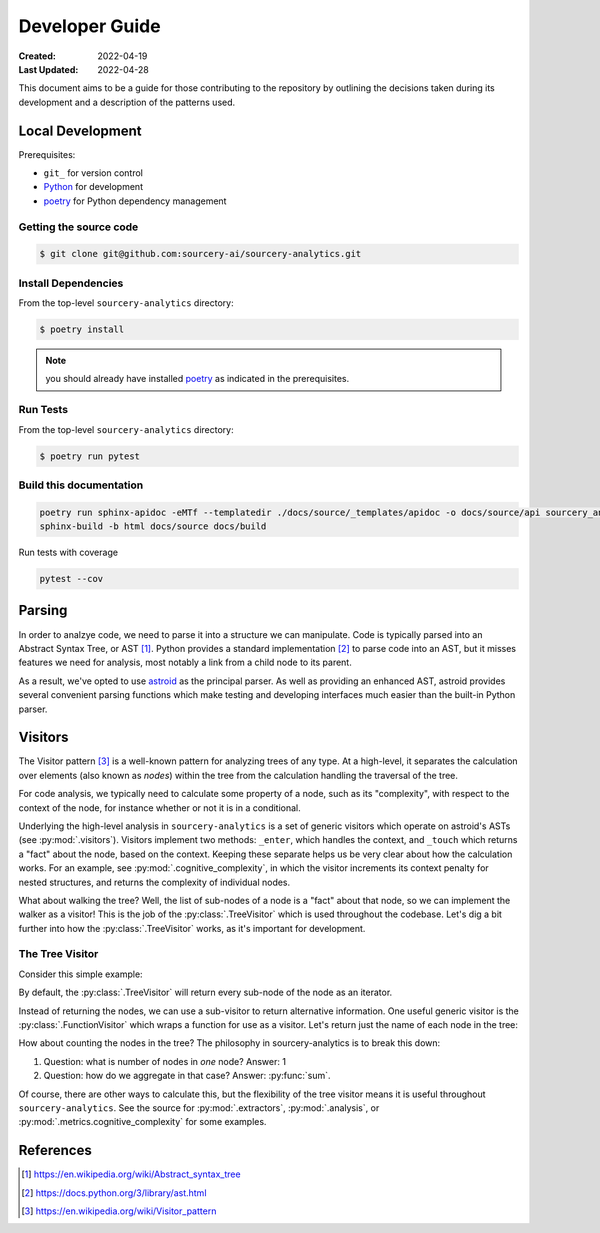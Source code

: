 ###############
Developer Guide
###############

:Created: 2022-04-19
:Last Updated: 2022-04-28

This document aims to be a guide for those contributing to the repository by outlining the decisions taken
during its development and a description of the patterns used.


Local Development
=================

Prerequisites:

* ``git_`` for version control
* Python_ for development
* poetry_ for Python dependency management

Getting the source code
-----------------------

.. code-block::

   $ git clone git@github.com:sourcery-ai/sourcery-analytics.git

Install Dependencies
--------------------

From the top-level ``sourcery-analytics`` directory:

.. code-block::

   $ poetry install

.. note:: you should already have installed poetry_ as indicated in the prerequisites.

Run Tests
---------

From the top-level ``sourcery-analytics`` directory:

.. code-block::

   $ poetry run pytest

Build this documentation
------------------------

.. code-block::

   poetry run sphinx-apidoc -eMTf --templatedir ./docs/source/_templates/apidoc -o docs/source/api sourcery_analytics
   sphinx-build -b html docs/source docs/build

Run tests with coverage

.. code-block::

   pytest --cov

.. _git: https://git-scm.com/
.. _Python: https://www.python.org/
.. _poetry: https://python-poetry.org/


Parsing
=======

In order to analzye code, we need to parse it into a structure we can manipulate. Code is typically parsed
into an Abstract Syntax Tree, or AST [#]_. Python provides a standard implementation [#]_ to parse code into an AST,
but it misses features we need for analysis, most notably a link from a child node to its parent.

As a result, we've opted to use `astroid <https://github.com/PyCQA/astroid>`_ as the principal parser.
As well as providing an enhanced AST, astroid provides several convenient parsing functions which make testing
and developing interfaces much easier than the built-in Python parser.


Visitors
========

The Visitor pattern [#]_ is a well-known pattern for analyzing trees of any type. At a high-level,
it separates the calculation over elements (also known as *nodes*) within the tree from the calculation
handling the traversal of the tree.

For code analysis, we typically need to calculate some property of a node, such as its "complexity", with
respect to the context of the node, for instance whether or not it is in a conditional.

Underlying the high-level analysis in ``sourcery-analytics`` is a set of generic visitors which operate
on astroid's ASTs (see :py:mod:`.visitors`). Visitors implement two methods: ``_enter``, which handles the context,
and ``_touch`` which returns a "fact" about the node, based on the context. Keeping these separate helps us be very
clear about how the calculation works. For an example, see :py:mod:`.cognitive_complexity`, in which the visitor
increments its context penalty for nested structures, and returns the complexity of individual nodes.

What about walking the tree? Well, the list of sub-nodes of a node is a "fact" about that node, so we can implement
the walker as a visitor! This is the job of the :py:class:`.TreeVisitor` which is used throughout the codebase.
Let's dig a bit further into how the :py:class:`.TreeVisitor` works, as it's important for development.

The Tree Visitor
----------------

Consider this simple example:

.. doctest::

   >>> import astroid
   >>> from sourcery_analytics.visitors import TreeVisitor

   >>> src = '''
   ...     def add(x, y):
   ...         z = x + y
   ...         return z
   ... '''
   >>> node = astroid.extract_node(src)
   >>> tree_visitor = TreeVisitor()

By default, the :py:class:`.TreeVisitor` will return every sub-node of the node as an iterator.

.. doctest::

   >>> tree_visitor.visit(node)
   <generator object TreeVisitor._visit at 0x...>
   >>> list(tree_visitor.visit(node))
   [<FunctionDef.add l.2 at 0x...>, <Arguments l.2 at 0x...>, <AssignName.x l.2 at 0x...>, <AssignName.y l.2 at 0x...>, <Assign l.3 at 0x...>, <AssignName.z l.3 at 0x...>, <BinOp l.3 at 0x...>, <Name.x l.3 at 0x...>, <Name.y l.3 at 0x...>, <Return l.4 at 0x...>, <Name.z l.4 at 0x...>]

Instead of returning the nodes, we can use a sub-visitor to return alternative information.
One useful generic visitor is the :py:class:`.FunctionVisitor` which wraps a function for use as a visitor.
Let's return just the name of each node in the tree:

.. doctest::

   >>> from sourcery_analytics.visitors import FunctionVisitor
   >>> name_visitor = FunctionVisitor(lambda node: node.__class__.__name__)
   >>> tree_visitor = TreeVisitor(name_visitor)
   >>> list(tree_visitor.visit(node))
   ['FunctionDef', 'Arguments', 'AssignName', 'AssignName', 'Assign', 'AssignName', 'BinOp', 'Name', 'Name', 'Return', 'Name']

How about counting the nodes in the tree? The philosophy in sourcery-analytics is to break this down:

1. Question: what is number of nodes in *one* node? Answer: 1
2. Question: how do we aggregate in that case? Answer: :py:func:`sum`.

.. doctest::

   >>> tree_visitor = TreeVisitor(FunctionVisitor(lambda node: 1), sum)
   >>> tree_visitor.visit(node)
   11

Of course, there are other ways to calculate this, but the flexibility of the tree visitor means it is useful
throughout ``sourcery-analytics``. See the source for :py:mod:`.extractors`, :py:mod:`.analysis`, or
:py:mod:`.metrics.cognitive_complexity` for some examples.


References
==========

.. [#] https://en.wikipedia.org/wiki/Abstract_syntax_tree
.. [#] https://docs.python.org/3/library/ast.html
.. [#] https://en.wikipedia.org/wiki/Visitor_pattern